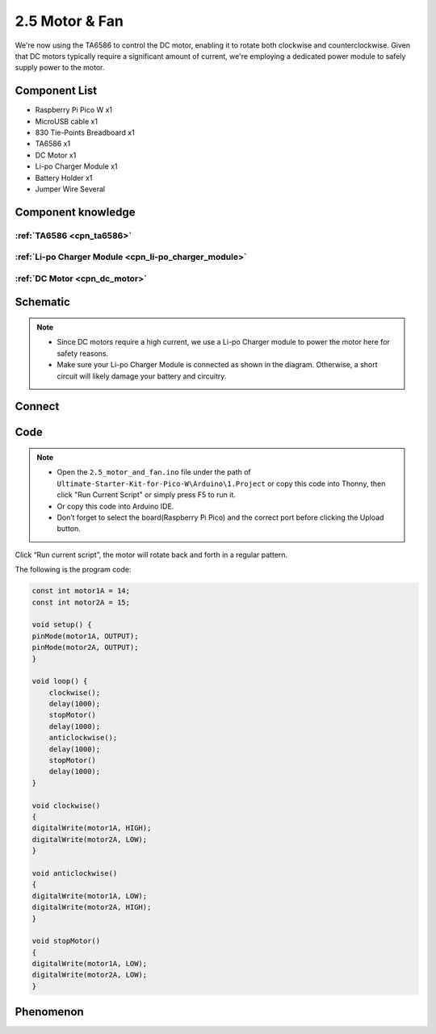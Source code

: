 2.5 Motor & Fan
=========================
We're now using the TA6586 to control the DC motor, enabling it to rotate both 
clockwise and counterclockwise. Given that DC motors typically require a significant 
amount of current, we're employing a dedicated power module to safely supply power 
to the motor.

Component List
^^^^^^^^^^^^^^^
- Raspberry Pi Pico W x1
- MicroUSB cable x1
- 830 Tie-Points Breadboard x1
- TA6586 x1
- DC Motor x1
- Li-po Charger Module x1
- Battery Holder x1
- Jumper Wire Several

Component knowledge
^^^^^^^^^^^^^^^^^^^^
:ref:`TA6586 <cpn_ta6586>`
"""""""""""""""""""""""""""

:ref:`Li-po Charger Module <cpn_li-po_charger_module>`
"""""""""""""""""""""""""""""""""""""""""""""""""""""""""

:ref:`DC Motor <cpn_dc_motor>`
""""""""""""""""""""""""""""""""

Schematic
^^^^^^^^^^
.. image:: img/2.sch/2.5.png

.. note:: 

    * Since DC motors require a high current, we use a Li-po Charger module to power the motor here for safety reasons.

    * Make sure your Li-po Charger Module is connected as shown in the diagram. Otherwise, a short circuit will likely damage your battery and circuitry.

Connect
^^^^^^^^^
.. image:: img/3.connect/2.5.png

Code
^^^^^^^
.. note::

    * Open the ``2.5_motor_and_fan.ino`` file under the path of ``Ultimate-Starter-Kit-for-Pico-W\Arduino\1.Project`` or copy this code into Thonny, then click "Run Current Script" or simply press F5 to run it.

    * Or copy this code into Arduino IDE.

    * Don’t forget to select the board(Raspberry Pi Pico) and the correct port before clicking the Upload button. 

.. image:: img/4.software/2.5.png

Click “Run current script”, the motor will rotate back and forth in a regular pattern.

The following is the program code:

.. code-block:: c++

    const int motor1A = 14;
    const int motor2A = 15;

    void setup() {
    pinMode(motor1A, OUTPUT);
    pinMode(motor2A, OUTPUT);
    }

    void loop() {
        clockwise();
        delay(1000);
        stopMotor()
        delay(1000);
        anticlockwise();
        delay(1000);
        stopMotor()
        delay(1000);
    }

    void clockwise()
    {
    digitalWrite(motor1A, HIGH);
    digitalWrite(motor2A, LOW);
    }

    void anticlockwise()
    {
    digitalWrite(motor1A, LOW);
    digitalWrite(motor2A, HIGH);
    }

    void stopMotor()
    {
    digitalWrite(motor1A, LOW);
    digitalWrite(motor2A, LOW);
    }


Phenomenon
^^^^^^^^^^^
.. video:: img/5.phenomenon/2.5.mp4
    :width: 100%